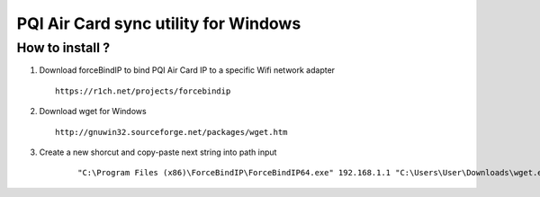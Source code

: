 PQI Air Card sync utility for Windows
------------------------

How to install ?
^^^^^

1.  Download forceBindIP to bind PQI Air Card IP to a specific Wifi network adapter

    ::

        https://r1ch.net/projects/forcebindip       
        
2.  Download wget for Windows


    ::

        http://gnuwin32.sourceforge.net/packages/wget.htm

3. Create a new shorcut and copy-paste next string into path input

    ::

        "C:\Program Files (x86)\ForceBindIP\ForceBindIP64.exe" 192.168.1.1 "C:\Users\User\Downloads\wget.exe"  -c --reject html -m http://192.168.1.1/sd/DCIM/ -o wget.log -P "C:\Users\User\Desktop\PQI Air Card.wget"
